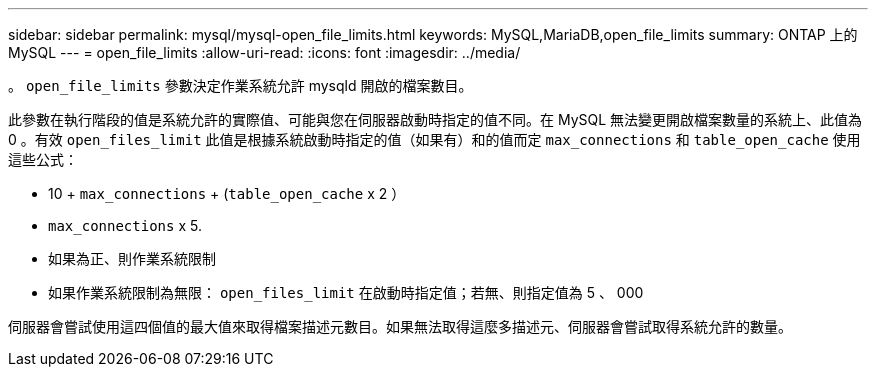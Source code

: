 ---
sidebar: sidebar 
permalink: mysql/mysql-open_file_limits.html 
keywords: MySQL,MariaDB,open_file_limits 
summary: ONTAP 上的 MySQL 
---
= open_file_limits
:allow-uri-read: 
:icons: font
:imagesdir: ../media/


[role="lead"]
。 `open_file_limits` 參數決定作業系統允許 mysqld 開啟的檔案數目。

此參數在執行階段的值是系統允許的實際值、可能與您在伺服器啟動時指定的值不同。在 MySQL 無法變更開啟檔案數量的系統上、此值為 0 。有效 `open_files_limit` 此值是根據系統啟動時指定的值（如果有）和的值而定 `max_connections` 和 `table_open_cache` 使用這些公式：

* 10 + `max_connections` + (`table_open_cache` x 2 ）
* `max_connections` x 5.
* 如果為正、則作業系統限制
* 如果作業系統限制為無限： `open_files_limit` 在啟動時指定值；若無、則指定值為 5 、 000


伺服器會嘗試使用這四個值的最大值來取得檔案描述元數目。如果無法取得這麼多描述元、伺服器會嘗試取得系統允許的數量。
